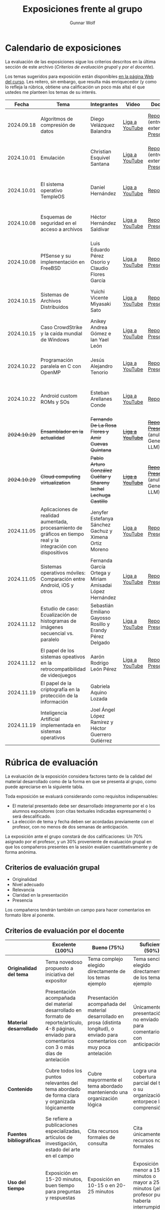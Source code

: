 #+title: Exposiciones frente al grupo
#+author: Gunnar Wolf

* Calendario de exposiciones
  La evaluación de las exposiciones sigue los criterios descritos en
  la última sección de este archivo (/Criterios de evaluación grupal/
  y /por el docente/).

  Los temas sugeridos para exposición están disponibles [[http://gwolf.sistop.org/][en la página Web
  del curso]]. Les reitero, sin embargo, que resulta más enriquecedor (y
  como lo refleja la rúbrica, obtiene una calificación un poco más alta)
  el que ustedes me planteen los temas de su interés.

  |--------------+----------------------------------------------------------------------------------------------------------------+-------------------------------------------------------------------+------------------+-------------------------------------------------------+----------------------------------------------|
  |        Fecha | Tema                                                                                                           | Integrantes                                                       | Video            | Documentos                                            | Evaluación                                   |
  |--------------+----------------------------------------------------------------------------------------------------------------+-------------------------------------------------------------------+------------------+-------------------------------------------------------+----------------------------------------------|
  |   2024.09.18 | Algoritmos de compresión de datos                                                                              | Diego Velázquez Balandra                                          | [[https://youtu.be/h3jl6v6steE][Liga a YouTube]]   | [[./VelazquezDiego/VelazquezBD_Escrito_expo_SO.pdf][Reporte]] (entrega extemporánea), [[./VelazquezDiego/VelazquezBD_Expo.pdf][Presentación]]          | [[./VelazquezDiego/resultado-encuesta.pdf][Resultados de la encuesta]], [[./VelazquezDiego/evaluacion.org][Evaluación global]] |
  |   2024.10.01 | Emulación                                                                                                      | Christian Esquivel Santana                                        | [[https://youtu.be/N6cL8LJBRqg][Liga a YouTube]]   | [[./EsquivelChristian/EsquivelChristian_Reporte.pdf][Reporte]] (entrega extemporánea), [[./EsquivelChristian/EsquivelChristian_Presentación.pdf][Presentación]]          | [[./EsquivelChristian/resultado-encuesta.pdf][Resultados de la encuesta]], [[./EsquivelChristian/evaluacion.org][Evaluación global]] |
  |   2024.10.01 | El sistema operativo TempleOS                                                                                  | Daniel Hernández                                                  | [[https://youtu.be/lBT9mRtJ6O8][Liga a YouTube]]   | [[./HernandezDaniel/Temple_OS.pdf][Reporte]]                                               | [[./HernandezDaniel/resultado-encuesta.pdf][Resultados de la encuesta]], [[./HernandezDaniel/evaluacion.org][Evaluación global]] |
  |   2024.10.08 | Esquemas de seguridad en el acceso a archivos                                                                  | Héctor Hernández Saldívar                                         | [[https://youtu.be/BSMQM1y3MqE][Liga a YouTube]]   | [[./HernandezHectr/HernandezHector_Reporte.pdf][Reporte]], [[./HernandezHectr/HernandezHector_Presentacion.pdf][Presentación]]                                 | [[./HernandezHectr/resultado_encuesta.pdf][Resultados de la encuesta]], [[./HernandezHectr/evaluacion.org][Evaluación global]] |
  |   2024.10.08 | PfSense y su implementación en FreeBSD                                                                         | Luis Eduardo Pérez Osorio y Claudio Flores García                 | [[https://youtu.be/OijXB_sWMF8][Liga a YouTube]]   | [[./PerezLuis-FloresClaudio/PerezLuis-FloresClaudio_Escrito_Exposicion.pdf][Reporte]], [[./PerezLuis-FloresClaudio/Presentacion.pdf][Presentación]]                                 | [[./PerezLuis-FloresClaudio/resultado-encuesta.pdf][Resultados de la encuesta]], [[./PerezLuis-FloresClaudio/evaluacion.org][Evaluación global]] |
  |   2024.10.15 | Sistemas de Archivos Distribuidos                                                                              | Yuichi Vicente Miyasaki Sato                                      | [[https://youtu.be/VCPalztBho8][Liga a YouTube]]   | [[./MiyasakiYuichi/MiyasakiYuichi_ReporteEscritoSO.pdf][Reporte]], [[./MiyasakiYuichi/MiyasakiYuichi_Presentacion.pdf][Presentación]]                                 | [[./MiyasakiYuichi/resultado-encuesta.pdf][Resultados de la encuesta]], [[./MiyasakiYuichi/evaluacion.org][Evaluación global]] |
  |   2024.10.15 | Caso CrowdStrike y la caída mundial de Windows                                                                 | Anikey Andrea Gómez e Ian Yael León                               | [[https://youtu.be/ghzhsOVuq4Y][Liga a YouTube]]   | [[./GomezGuzman-LeonGallardo/GomezGuzman_LeonGallardo_Reporte.pdf][Reporte]], [[./GomezGuzman-LeonGallardo/GomezGuzman_LeonGallardo_Presentación.pdf][Presentación]]                                 | [[./GomezGuzman-LeonGallardo/resultado-encuesta.pdf][Resultados de la encuesta]], [[./GomezGuzman-LeonGallardo/evaluacion.org][Evaluación global]] |
  |   2024.10.22 | Programación paralela en C con OpenMP                                                                          | Jesús Alejandro Tenorio                                           | [[https://youtu.be/dSEa_69RNVU][Liga a YouTube]]   | [[./TenorioMartinezJesusAlejandro/ReporteProgramacionParalelaBasica.pdf][Reporte]], [[./TenorioMartinezJesusAlejandro/PresentacionProgramacionParalela.pdf][Presentación]]                                 | [[./TenorioMartinezJesusAlejandro/resultado-encuesta.pdf][Resultados de la encuesta]], [[./TenorioMartinezJesusAlejandro/evaluacion.org][Evaluación global]] |
  |   2024.10.22 | Android custom ROMs y SOs                                                                                      | Esteban Arellanes Conde                                           | [[https://youtu.be/XeDMM9WKVhM][Liga a YouTube]]   | [[./ArellanesEsteban/ArellanesEsteban_Exposición.pdf][Reporte]]                                               | [[./ArellanesEsteban/resultado-encuesta.pdf][Resultados de la encuesta]], [[./ArellanesEsteban/evaluacion.org][Evaluación global]] |
  | +2024.10.29+ | +Ensamblador en la actualidad+                                                                                 | +Fernando De La Rosa Flores y Amir Cuevas Quintana+               | +[[https://youtu.be/5UdMX6bdinU][Liga a YouTube]]+ | +[[./CuevasAmir-DeLaRosaFernando/Documento_Exposicion_SO.pdf][Reporte]], [[./CuevasAmir-DeLaRosaFernando/Presentacion SO.pdf][Presentación]]+ (anulados: Generado por LLM)  | Exposición cancelada: Generada por LLM       |
  | +2024.10.29+ | +Cloud computing virtualization+                                                                               | +Pablo Arturo González Cuéllar y Shareny Ixchel Lechuga Castillo+ | +[[https://youtu.be/H4VUWA6AYGQ][Liga a YouTube]]+ | +[[./Reporte_Escrito.pdf][Reporte]]+, +[[./GonzalezCuellar-LechugaCastillo/Expo_SO.pdf][Presentación]]+ (anulada: Generado por LLM) | Exposición cancelada: Generada por LLM       |
  |   2024.11.05 | Aplicaciones de realidad aumentada, procesamiento de gráficos en tiempo real y la integración con dispositivos | Jenyfer Estefanya Sánchez Gachuz y Ximena Ortiz Moreno            | [[https://youtu.be/qseTOLJfaKs][Liga a YouTube]]   | [[./OrtizMoreno_SánchezGachuz/OrtizMoreno_SanchezGachuz reporte.pdf][Reporte]], [[./OrtizMoreno_SánchezGachuz/OrtizMoreno_Sánchez Gachuz Realidad virtual_compressed.pdf][Presentación]]                                 | [[./OrtizMoreno_SánchezGachuz/resultado-encuesta.pdf][Resultados de la encuesta]], [[./OrtizMoreno_SánchezGachuz/evaluacion.org][Evaluación global]] |
  |   2024.11.05 | Sistemas operativos móviles: Comparación entre Android, iOS y otros                                            | Fernanda García Ortega y Miriam Amisadai López Hernández          | [[https://youtu.be/ofERN7aE_a8][Liga a YouTube]]   | [[./GarciaFernanda-LopezMiriam/GarciaFernanda-LopezMiriam_Escrito_Exposicion.pdf][Reporte]], [[./GarciaFernanda-LopezMiriam/Presentacion_ExpoSO.pdf][Presentación]]                                 | [[./GarciaFernanda-LopezMiriam/resultado-encuesta.pdf][Resultados de la encuesta]], [[./GarciaFernanda-LopezMiriam/evaluacion.org][Evaluación global]] |
  |   2024.11.12 | Estudio de caso: Ecualización de histogramas de imágenes secuencial vs. paralelo                               | Sebastián Emiliano Gayosso Rosillo y Erandy Pérez Delgado         | [[https://youtu.be/YqeENrjjM-I][Liga a YouTube]]   | [[./GayossoSebastian-PerezErandy/DocumentoReporte.pdf][Reporte]], [[./GayossoSebastian-PerezErandy/Presentación SO.pdf][Presentación]]                                 | [[https://encuestas.iiec.unam.mx/933329?lang=es-MX][Evaluación por parte de los compañeros]]       |
  |   2024.11.12 | El papel de los sistemas opeativos en la retrocompatibilidad de videojuegos                                    | Aarón Rodrigo León Pérez                                          | [[https://youtu.be/19m7xgBP4nQ][Liga a YouTube]]   | [[./LeonAaron/LeonAaron_Exposicion.pdf][Reporte]], [[./LeonAaron/LeonAaron_Presentacion_compressed.pdf][Presentación]]                                 | [[https://encuestas.iiec.unam.mx/419837?lang=es-MX][Evaluación por parte de los compañeros]]       |
  |   2024.11.19 | El papel de la criptografía en la protección de la información                                                 | Gabriela Aquino Lozada                                            |                  |                                                       |                                              |
  |   2024.11.19 | Inteligencia Artificial implementada en sistemas operativos                                                    | Joel Ángel López Ramírez y Héctor Guerrero Gutiérrez              |                  |                                                       |                                              |
  |--------------+----------------------------------------------------------------------------------------------------------------+-------------------------------------------------------------------+------------------+-------------------------------------------------------+----------------------------------------------|
  #+TBLFM: 

* Rúbrica de evaluación

  La evaluación de la exposición considera factores tanto de la calidad
  del material desarrollado como de la forma en que se presenta al
  grupo, como puede apreciarse en la siguiente tabla.

  Toda exposición se evaluará considerando como requisitos
  indispensables:

  - El material presentado debe ser desarrollado íntegramente por el o
    los alumnos expositores (con citas textuales indicadas expresamente)
    o será descalificado.
  - La elección de tema y fecha deben ser acordadas previamente con el
    profesor, con no menos de dos semanas de anticipación.

  La exposición ante el grupo constará de dos calificaciones: Un 70%
  asignado por el profesor, y un 30% proveniente de evaluación grupal en
  que los compañeros presentes en la sesión evalúen cuantitativamente y
  de forma anónima.

** Criterios de evaluación grupal

   - Originalidad
   - Nivel adecuado
   - Relevancia
   - Claridad en la presentación
   - Presencia

   Los compañeros tendrán también un campo para hacer comentarios en
   formato libre al ponente.

** Criterios de evaluación por el docente

   |--------------------------+--------------------------------------------------------------------------------------------------------------------------------------------------------+--------------------------------------------------------------------------------------------------------------------------------------------+---------------------------------------------------------------------------------------------------------------------------------+---------------------------------------------------------------------------------------------------------------------------------------------------------+------|
   |                          | *Excelente* (100%)                                                                                                                                     | *Bueno* (75%)                                                                                                                              | *Suficiente* (50%)                                                                                                              | *Insuficiente* (0%)                                                                                                                                     | Peso |
   |--------------------------+--------------------------------------------------------------------------------------------------------------------------------------------------------+--------------------------------------------------------------------------------------------------------------------------------------------+---------------------------------------------------------------------------------------------------------------------------------+---------------------------------------------------------------------------------------------------------------------------------------------------------+------|
   | *Originalidad del tema*  | Tema novedoso propuesto a iniciativa del expositor                                                                                                     | Tema complejo elegido directamente de los temas ejemplo                                                                                    | Tema sencillo elegido directamente de los temas ejemplo                                                                         |                                                                                                                                                         |  10% |
   |--------------------------+--------------------------------------------------------------------------------------------------------------------------------------------------------+--------------------------------------------------------------------------------------------------------------------------------------------+---------------------------------------------------------------------------------------------------------------------------------+---------------------------------------------------------------------------------------------------------------------------------------------------------+------|
   | *Material desarrollado*  | Presentación acompañada del material desarrollado en formato de reporte/artículo, 4-8 páginas, enviado para comentarios con 3 o más días de antelación | Presentación acompañada del material desarrollado en prosa (distinta longitud), o enviado para comentarios con muy poca antelación         | Únicamente presentación, o no enviado para comentarios con anticipación                                                         | No se entregó material                                                                                                                                  |  20% |
   |--------------------------+--------------------------------------------------------------------------------------------------------------------------------------------------------+--------------------------------------------------------------------------------------------------------------------------------------------+---------------------------------------------------------------------------------------------------------------------------------+---------------------------------------------------------------------------------------------------------------------------------------------------------+------|
   | *Contenido*              | Cubre todos los puntos relevantes del tema abordado de forma clara y organizada lógicamente                                                            | Cubre mayormente el tema abordado manteniendo una organización lógica                                                                      | Logra una cobertura parcial del tema o su organización entorpece la comprensión                                                 | La información presentada está incompleta o carece de un hilo conducente                                                                                |  20% |
   |--------------------------+--------------------------------------------------------------------------------------------------------------------------------------------------------+--------------------------------------------------------------------------------------------------------------------------------------------+---------------------------------------------------------------------------------------------------------------------------------+---------------------------------------------------------------------------------------------------------------------------------------------------------+------|
   | *Fuentes bibliográficas* | Se refiere a publicaciones especializadas, artículos de investigación, estado del arte en el campo                                                     | Cita recursos formales de consulta                                                                                                         | Cita únicamente recursos no formales                                                                                            | No menciona referencias                                                                                                                                 |  10% |
   |--------------------------+--------------------------------------------------------------------------------------------------------------------------------------------------------+--------------------------------------------------------------------------------------------------------------------------------------------+---------------------------------------------------------------------------------------------------------------------------------+---------------------------------------------------------------------------------------------------------------------------------------------------------+------|
   | *Uso del tiempo*         | Exposición en 15-20 minutos, buen tiempo para preguntas y respuestas                                                                                   | Exposición en 10-15 o en 20-25 minutos                                                                                                     | Exposición menor a 15 minutos o mayor a 25 minutos (¡el profesor puede haberla interrumpido!)                                   |                                                                                                                                                         |  10% |
   |--------------------------+--------------------------------------------------------------------------------------------------------------------------------------------------------+--------------------------------------------------------------------------------------------------------------------------------------------+---------------------------------------------------------------------------------------------------------------------------------+---------------------------------------------------------------------------------------------------------------------------------------------------------+------|
   | *Dominio del tema*       | Amplio conocimiento del tema incluso más allá del material expuesto; presenta con claridad y responde las preguntas pertinentes de los compañeros      | Buen conocimiento del tema; presenta con fluidez, pero permanece claramente dentro del material presentado                                 | Conocimiento suficiente del tema para presentarlo siguiendo necesariamente el material; responde sólo las preguntas más simples | No demuestra haber comprendido la información, depende por completo de la lectura del material para presentar, y no puede responder preguntas sencillas |  15% |
   |--------------------------+--------------------------------------------------------------------------------------------------------------------------------------------------------+--------------------------------------------------------------------------------------------------------------------------------------------+---------------------------------------------------------------------------------------------------------------------------------+---------------------------------------------------------------------------------------------------------------------------------------------------------+------|
   | *Presencia*              | Buen contacto ocular mantenido a lo largo de la sesión, presentación fluida, voz clara y segura                                                        | Buen contacto ocular, tal vez frecuentemente interrumpido por referirse a las notas. Presentación ligeramente carente de fluidez/seguridad | Contacto ocular ocasional por mantenerse leyendo la presentación. Voz baja o insegura.                                          | Sin contacto ocular por leer prácticamente la totalidad del material. El ponente murmulla, se atora con la pronunciación de términos, cuesta seguirlo   |  15% |
   |--------------------------+--------------------------------------------------------------------------------------------------------------------------------------------------------+--------------------------------------------------------------------------------------------------------------------------------------------+---------------------------------------------------------------------------------------------------------------------------------+---------------------------------------------------------------------------------------------------------------------------------------------------------+------|
